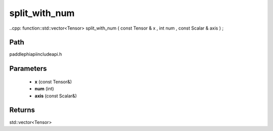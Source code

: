 .. _en_api_paddle_experimental_split_with_num:

split_with_num
-------------------------------

..cpp: function::std::vector<Tensor> split_with_num ( const Tensor & x , int num , const Scalar & axis ) ;


Path
:::::::::::::::::::::
paddle\phi\api\include\api.h

Parameters
:::::::::::::::::::::
	- **x** (const Tensor&)
	- **num** (int)
	- **axis** (const Scalar&)

Returns
:::::::::::::::::::::
std::vector<Tensor>
